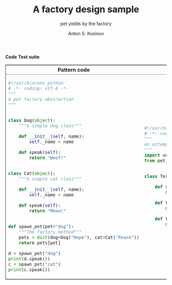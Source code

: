 #+AUTHOR:    Anton S. Kosinov
#+TITLE:     A factory design sample
#+SUBTITLE:  pet yields by the factory
#+EMAIL:     a.s.kosinov@gmail.com
#+LANGUAGE: en
#+STARTUP: showall
#+PROPERTY:header-args :results output :exports both

#+BEGIN_HTML 
<table border="2" cellspacing="0" cellpadding="6" rules="groups" frame="hsides">
<colgroup>
<col  class="org-left" />
<col  class="org-left" />
</colgroup>
<thead>
<tr>
<th scope="col" class="org-left">Pattern code</th>
<th scope="col" class="org-left">Test suite</th>
</tr>
</thead>
<tbody>
<tr>
<td class="org-left">
#+END_HTML
#+BEGIN_SRC python :tangle pet_factory.py
  #!/usr/bin/env python
  # -*- coding: utf-8 -*-
  """
  A pet factory abstraction
  """


  class Dog(object):
      """A simple dog class"""

      def __init__(self, name):
          self._name = name

      def speak(self):
          return "Woof!"


  class Cat(object):
      """A simple cat class"""

      def __init__(self, name):
          self._name = name

      def speak(self):
          return "Meow!"


  def spawn_pet(pet="dog"):
      """The factory method"""
      pets = dict(dog=Dog("Hope"), cat=Cat("Peace"))
      return pets[pet]

  d = spawn_pet("dog")
  print(d.speak())
  c = spawn_pet("cat")
  print(c.speak())
#+END_SRC

#+RESULTS:
: Woof!
: Meow!

#+BEGIN_HTML
<td class="org-left">
#+END_HTML
#+BEGIN_SRC python :tangle test_pet_factory.py
  #!/usr/bin/env python
  # -*- coding: utf-8 -*-
  """
  An attempt to illustrate how pet_factory works
  """
  import unittest
  from pet_factory import Dog, Cat, spawn_pet


  class TestPetBehavior(unittest.TestCase):

      def setUp(self):
          self.D = Dog('Hound')

      def test_dog_init_name(self):
          self.assertEqual(self.D._name, 'Hound')

      def test_dog_speak_ability(self):
          self.assertEqual(self.D.speak(), 'Woof!')
#+END_SRC

#+RESULTS:
: Woof!
: Meow!

#+BEGIN_HTML
</tr>
</tbody>
#+END_HTML

*Code*
*Test suite*
